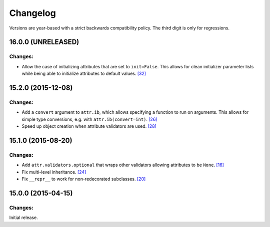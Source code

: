 Changelog
=========

Versions are year-based with a strict backwards compatibility policy.
The third digit is only for regressions.


16.0.0 (UNRELEASED)
-------------------

Changes:
^^^^^^^^

- Allow the case of initializing attributes that are set to ``init=False``.
  This allows for clean initializer parameter lists while being able to initialize attributes to default values.
  `[32] <https://github.com/hynek/attrs/issues/32>`_


15.2.0 (2015-12-08)
-------------------


Changes:
^^^^^^^^

- Add a ``convert`` argument to ``attr.ib``, which allows specifying a function to run on arguments.
  This allows for simple type conversions, e.g. with ``attr.ib(convert=int)``.
  `[26] <https://github.com/hynek/attrs/issues/26>`_
- Speed up object creation when attribute validators are used.
  `[28] <https://github.com/hynek/attrs/issues/28>`_


15.1.0 (2015-08-20)
-------------------


Changes:
^^^^^^^^

- Add ``attr.validators.optional`` that wraps other validators allowing attributes to be ``None``.
  `[16] <https://github.com/hynek/attrs/issues/16>`_
- Fix multi-level inheritance.
  `[24] <https://github.com/hynek/attrs/issues/24>`_
- Fix ``__repr__`` to work for non-redecorated subclasses.
  `[20] <https://github.com/hynek/attrs/issues/20>`_


15.0.0 (2015-04-15)
-------------------


Changes:
^^^^^^^^

Initial release.
